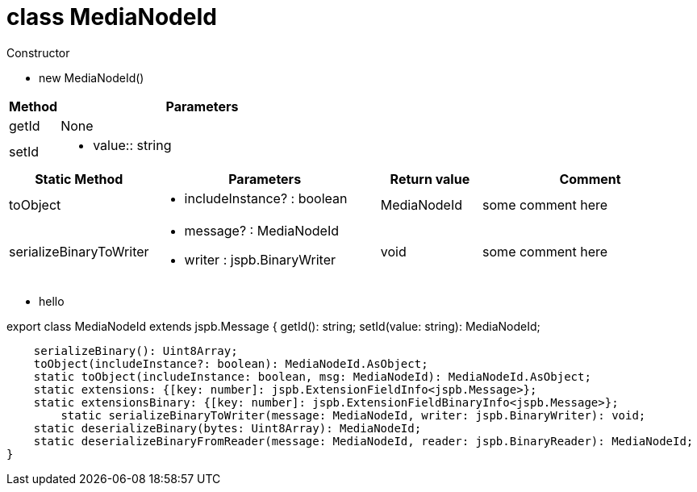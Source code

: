 
= class MediaNodeId
:table-caption!:
:example-caption!:

.Constructor
====
[unstyled]
* new [yellow]#MediaNodeId#()
====

[cols="15%,85%"]
|===
|Method |Parameters

|getId |None
|setId a|
[unstyled]
* value:: string
|===

[cols="15%,35%, 15%, 35%"]
|===
|Static Method |Parameters |Return value |Comment

|toObject a|
[unstyled]
* [yellow]#includeInstance?# : boolean
|MediaNodeId | some comment here
|serializeBinaryToWriter a|
[unstyled]
* [yellow]#message?# : MediaNodeId
* [yellow]#writer# : jspb.BinaryWriter
|void | some comment here
|===

[none]
* hello

export class MediaNodeId extends jspb.Message { 
    getId(): string;
    setId(value: string): MediaNodeId;

    serializeBinary(): Uint8Array;
    toObject(includeInstance?: boolean): MediaNodeId.AsObject;
    static toObject(includeInstance: boolean, msg: MediaNodeId): MediaNodeId.AsObject;
    static extensions: {[key: number]: jspb.ExtensionFieldInfo<jspb.Message>};
    static extensionsBinary: {[key: number]: jspb.ExtensionFieldBinaryInfo<jspb.Message>};
        static serializeBinaryToWriter(message: MediaNodeId, writer: jspb.BinaryWriter): void;
    static deserializeBinary(bytes: Uint8Array): MediaNodeId;
    static deserializeBinaryFromReader(message: MediaNodeId, reader: jspb.BinaryReader): MediaNodeId;
}
